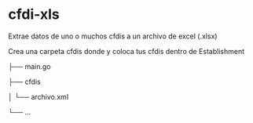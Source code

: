* cfdi-xls
Extrae datos de uno o muchos cfdis a un archivo de excel (.xlsx)

Crea una carpeta cfdis donde y coloca tus cfdis dentro de Establishment

├── main.go

├── cfdis

│   └── archivo.xml

└── ...
